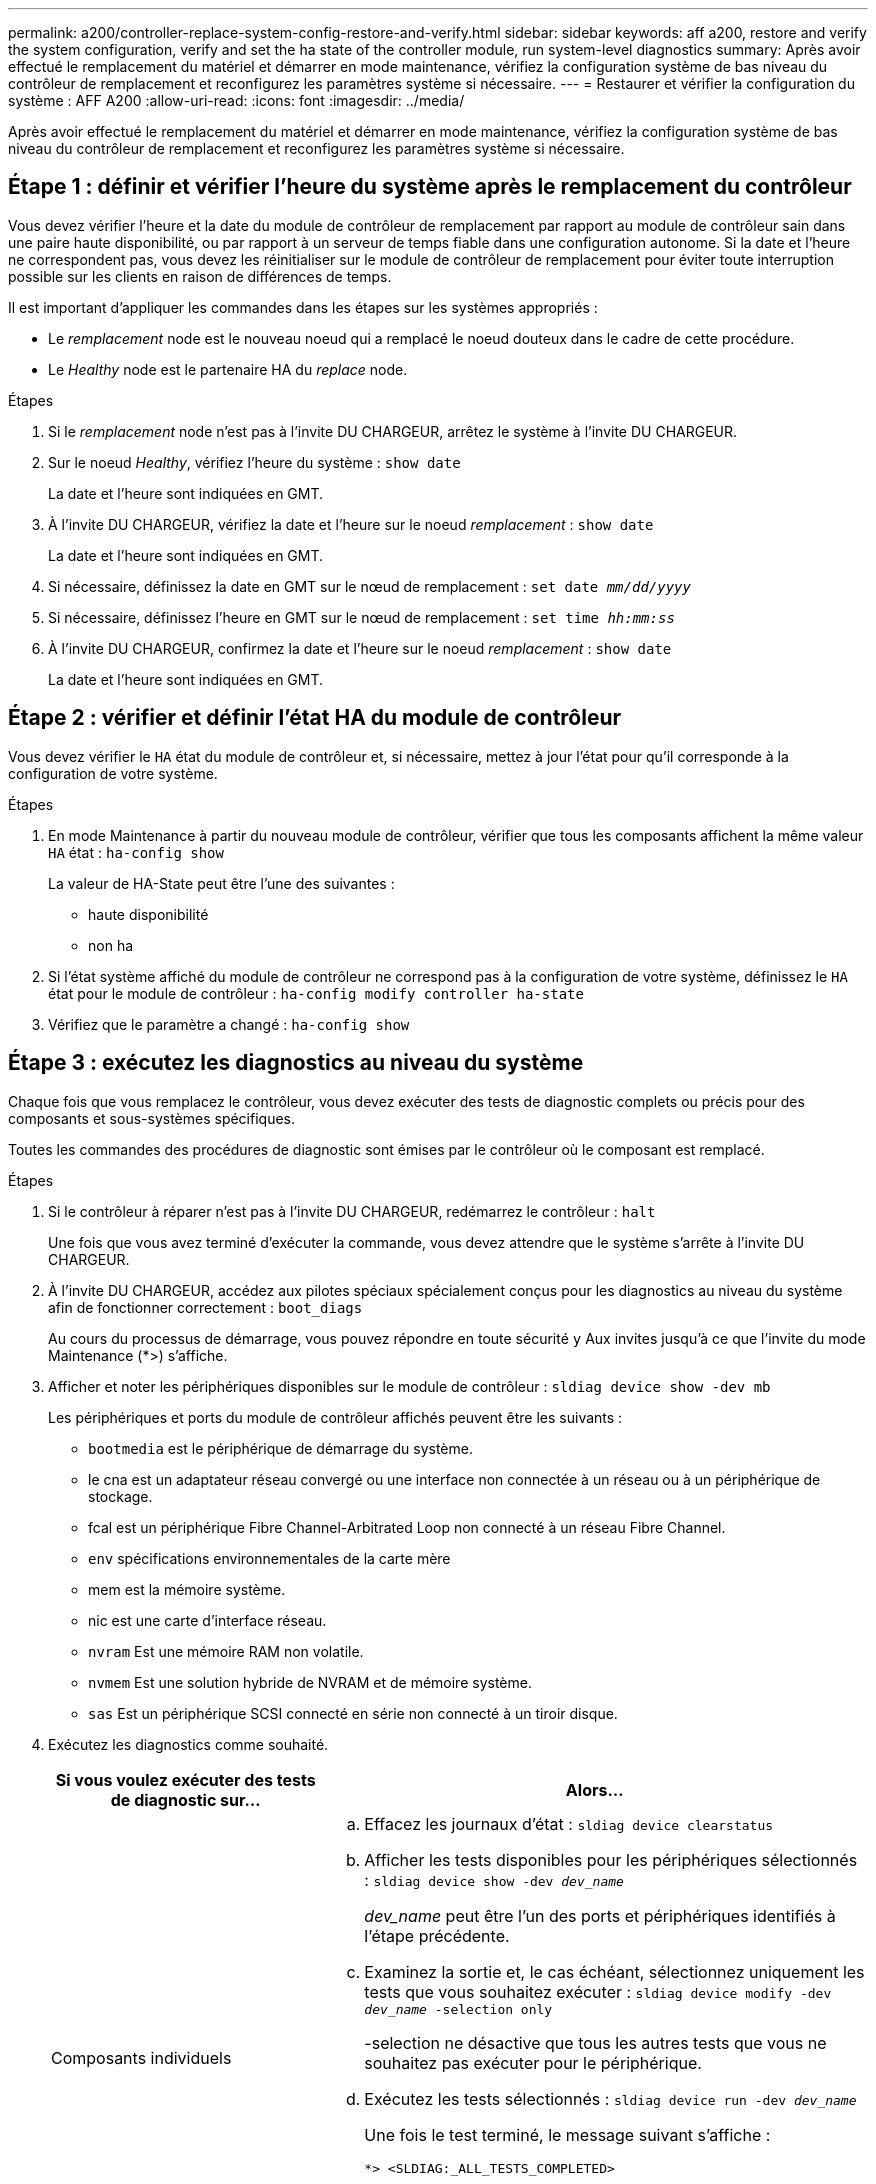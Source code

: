 ---
permalink: a200/controller-replace-system-config-restore-and-verify.html 
sidebar: sidebar 
keywords: aff a200, restore and verify the system configuration, verify and set the ha state of the controller module, run system-level diagnostics 
summary: Après avoir effectué le remplacement du matériel et démarrer en mode maintenance, vérifiez la configuration système de bas niveau du contrôleur de remplacement et reconfigurez les paramètres système si nécessaire. 
---
= Restaurer et vérifier la configuration du système : AFF A200
:allow-uri-read: 
:icons: font
:imagesdir: ../media/


[role="lead"]
Après avoir effectué le remplacement du matériel et démarrer en mode maintenance, vérifiez la configuration système de bas niveau du contrôleur de remplacement et reconfigurez les paramètres système si nécessaire.



== Étape 1 : définir et vérifier l'heure du système après le remplacement du contrôleur

Vous devez vérifier l'heure et la date du module de contrôleur de remplacement par rapport au module de contrôleur sain dans une paire haute disponibilité, ou par rapport à un serveur de temps fiable dans une configuration autonome. Si la date et l'heure ne correspondent pas, vous devez les réinitialiser sur le module de contrôleur de remplacement pour éviter toute interruption possible sur les clients en raison de différences de temps.

Il est important d'appliquer les commandes dans les étapes sur les systèmes appropriés :

* Le _remplacement_ node est le nouveau noeud qui a remplacé le noeud douteux dans le cadre de cette procédure.
* Le _Healthy_ node est le partenaire HA du _replace_ node.


.Étapes
. Si le _remplacement_ node n'est pas à l'invite DU CHARGEUR, arrêtez le système à l'invite DU CHARGEUR.
. Sur le noeud _Healthy_, vérifiez l'heure du système : `show date`
+
La date et l'heure sont indiquées en GMT.

. À l'invite DU CHARGEUR, vérifiez la date et l'heure sur le noeud _remplacement_ : `show date`
+
La date et l'heure sont indiquées en GMT.

. Si nécessaire, définissez la date en GMT sur le nœud de remplacement : `set date _mm/dd/yyyy_`
. Si nécessaire, définissez l'heure en GMT sur le nœud de remplacement : `set time _hh:mm:ss_`
. À l'invite DU CHARGEUR, confirmez la date et l'heure sur le noeud _remplacement_ : `show date`
+
La date et l'heure sont indiquées en GMT.





== Étape 2 : vérifier et définir l'état HA du module de contrôleur

Vous devez vérifier le `HA` état du module de contrôleur et, si nécessaire, mettez à jour l'état pour qu'il corresponde à la configuration de votre système.

.Étapes
. En mode Maintenance à partir du nouveau module de contrôleur, vérifier que tous les composants affichent la même valeur `HA` état : `ha-config show`
+
La valeur de HA-State peut être l'une des suivantes :

+
** haute disponibilité
** non ha


. Si l'état système affiché du module de contrôleur ne correspond pas à la configuration de votre système, définissez le `HA` état pour le module de contrôleur : `ha-config modify controller ha-state`
. Vérifiez que le paramètre a changé : `ha-config show`




== Étape 3 : exécutez les diagnostics au niveau du système

Chaque fois que vous remplacez le contrôleur, vous devez exécuter des tests de diagnostic complets ou précis pour des composants et sous-systèmes spécifiques.

Toutes les commandes des procédures de diagnostic sont émises par le contrôleur où le composant est remplacé.

.Étapes
. Si le contrôleur à réparer n'est pas à l'invite DU CHARGEUR, redémarrez le contrôleur : `halt`
+
Une fois que vous avez terminé d'exécuter la commande, vous devez attendre que le système s'arrête à l'invite DU CHARGEUR.

. À l'invite DU CHARGEUR, accédez aux pilotes spéciaux spécialement conçus pour les diagnostics au niveau du système afin de fonctionner correctement : `boot_diags`
+
Au cours du processus de démarrage, vous pouvez répondre en toute sécurité `y` Aux invites jusqu'à ce que l'invite du mode Maintenance (*>) s'affiche.

. Afficher et noter les périphériques disponibles sur le module de contrôleur : `sldiag device show -dev mb`
+
Les périphériques et ports du module de contrôleur affichés peuvent être les suivants :

+
** `bootmedia` est le périphérique de démarrage du système.
** le cna est un adaptateur réseau convergé ou une interface non connectée à un réseau ou à un périphérique de stockage.
** fcal est un périphérique Fibre Channel-Arbitrated Loop non connecté à un réseau Fibre Channel.
** `env` spécifications environnementales de la carte mère
** mem est la mémoire système.
** nic est une carte d'interface réseau.
** `nvram` Est une mémoire RAM non volatile.
** `nvmem` Est une solution hybride de NVRAM et de mémoire système.
** `sas` Est un périphérique SCSI connecté en série non connecté à un tiroir disque.


. Exécutez les diagnostics comme souhaité.
+
[cols="1,2"]
|===
| Si vous voulez exécuter des tests de diagnostic sur... | Alors... 


 a| 
Composants individuels
 a| 
.. Effacez les journaux d'état : `sldiag device clearstatus`
.. Afficher les tests disponibles pour les périphériques sélectionnés : `sldiag device show -dev _dev_name_`
+
_dev_name_ peut être l'un des ports et périphériques identifiés à l'étape précédente.

.. Examinez la sortie et, le cas échéant, sélectionnez uniquement les tests que vous souhaitez exécuter : `sldiag device modify -dev _dev_name_ -selection only`
+
-selection ne désactive que tous les autres tests que vous ne souhaitez pas exécuter pour le périphérique.

.. Exécutez les tests sélectionnés : `sldiag device run -dev _dev_name_`
+
Une fois le test terminé, le message suivant s'affiche :

+
[listing]
----
*> <SLDIAG:_ALL_TESTS_COMPLETED>
----
.. Vérifiez qu'aucun test n'a échoué : `sldiag device status -dev _dev_name_ -long -state failed`
+
Les diagnostics au niveau du système vous renvoie à l'invite s'il n'y a pas d'échec de test ou répertorie l'état complet des échecs résultant du test du composant.





 a| 
Plusieurs composants en même temps
 a| 
.. Examinez les périphériques activés et désactivés dans la sortie de la procédure précédente et déterminez ceux que vous souhaitez exécuter simultanément.
.. Lister les tests individuels du périphérique : `sldiag device show -dev _dev_name_`
.. Examinez la sortie et, le cas échéant, sélectionnez uniquement les tests que vous souhaitez exécuter : `sldiag device modify -dev _dev_name_ -selection only`
+
-selection ne désactive que tous les autres tests que vous ne souhaitez pas exécuter pour le périphérique.

.. Vérifier que les tests ont été modifiés : `sldiag device show`
.. Répétez ces sous-étapes pour chaque périphérique que vous souhaitez exécuter simultanément.
.. Exécutez les tests de diagnostic sur tous les périphériques : `sldiag device run`
+

NOTE: Ne pas ajouter ou modifier vos entrées après avoir lancé les diagnostics.

+
Une fois le test terminé, le message suivant s'affiche :

+
[listing]
----
*> <SLDIAG:_ALL_TESTS_COMPLETED>
----
.. Vérifier qu'il n'y a aucun problème matériel sur le contrôleur : `sldiag device status -long -state failed`
+
Les diagnostics au niveau du système vous renvoie à l'invite s'il n'y a pas d'échec de test ou répertorie l'état complet des échecs résultant du test du composant.



|===
. Procéder selon le résultat de l'étape précédente.
+
[cols="1,2"]
|===
| Si les tests de diagnostic au niveau du système... | Alors... 


 a| 
Ont été achevés sans défaillance
 a| 
.. Effacez les journaux d'état : `sldiag device clearstatus`
.. Vérifiez que le journal a été effacé : `sldiag device status`
+
La réponse par défaut suivante est affichée :

+
[listing]
----
SLDIAG: No log messages are present.
----
.. Quitter le mode Maintenance : `halt`
+
Le système affiche l'invite DU CHARGEUR.

+
Vous avez terminé les diagnostics au niveau du système.





 a| 
A entraîné des échecs de test
 a| 
Déterminer la cause du problème.

.. Quitter le mode Maintenance : `halt`
.. Procéder à un arrêt correct, puis débrancher les alimentations.
.. Vérifier que vous avez bien remarqué tous les facteurs à prendre en compte pour l'exécution des diagnostics au niveau du système, que les câbles sont correctement connectés et que les composants matériels sont correctement installés dans le système de stockage.
.. Rebranchez les blocs d'alimentation, puis mettez le système de stockage sous tension.
.. Exécutez à nouveau le test de diagnostic au niveau du système.


|===


